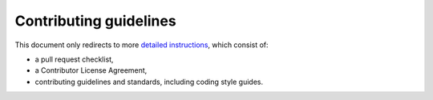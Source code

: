 Contributing guidelines
=======================

This document only redirects to more `detailed instructions <https://giotto-ai.github.io/gtda-docs/latest/contributing>`_,
which consist of:

- a pull request checklist,
- a Contributor License Agreement,
- contributing guidelines and standards, including coding style guides.
